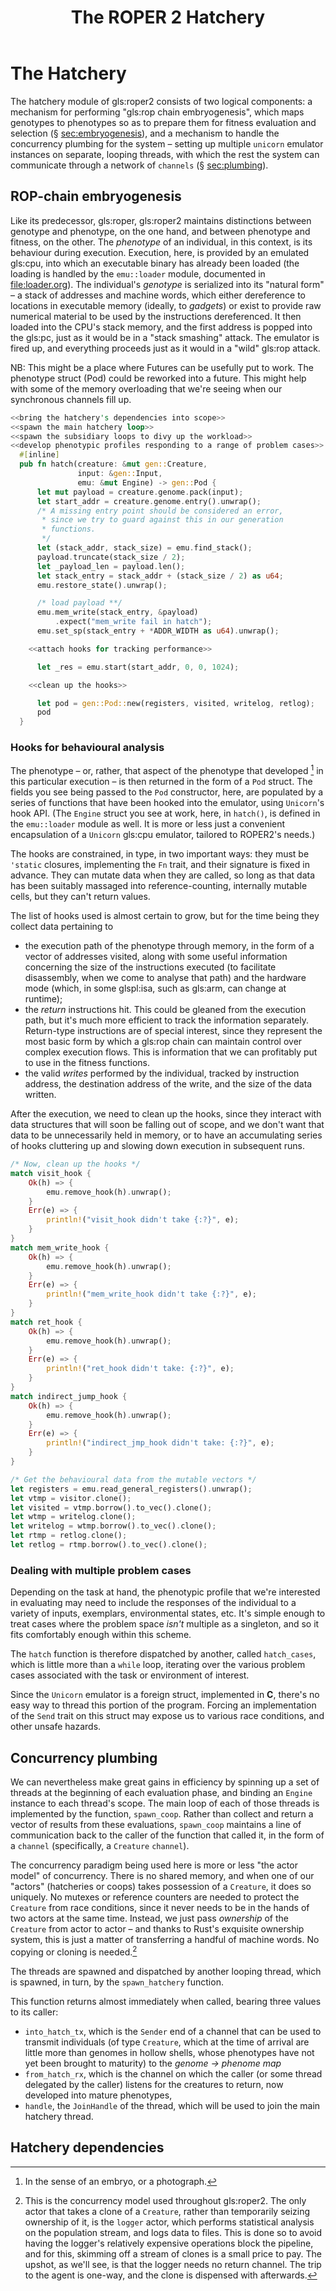 #+LATEX_HEADER: \input{lit-header}
#+TITLE: The ROPER 2 Hatchery
#+OPTIONS: ^:{}

* The Hatchery

The hatchery module of gls:roper2 consists of two logical components: a
mechanism for performing "gls:rop chain embryogenesis", which maps genotypes to
phenotypes so as to prepare them for fitness evaluation and selection (\S
[[sec:embryogenesis]]), and a mechanism to handle the concurrency plumbing for the
system -- setting up multiple ~unicorn~ emulator instances on separate, looping
threads, with which the rest the system can communicate through a network of
~channels~ (\S [[sec:plumbing]]). 

** ROP-chain embryogenesis
<<sec:embryogenesis>>

Like its predecessor, gls:roper, gls:roper2 maintains distinctions between
genotype and phenotype, on the one hand, and between phenotype and fitness,
on the other. The /phenotype/ of an individual, in this context, is its
behaviour during execution. Execution, here, is provided by an emulated
gls:cpu, into which an executable binary has already been loaded (the
loading is handled by the ~emu::loader~ module, documented in [[file:loader.org]]).
The individual's /genotype/ is serialized into its "natural form" -- a
stack of addresses and machine words, which either dereference to locations
in executable memory (ideally, to /gadgets/) or exist to provide raw numerical
material to be used by the instructions dereferenced. It then loaded into
the CPU's stack memory, and the first address is popped into the gls:pc, 
just as it would be in a "stack smashing" attack. The emulator is fired up,
and everything proceeds just as it would in a "wild" gls:rop attack.  

NB: This might be a place where Futures can be usefully put to work. 
The phenotype struct (Pod) could be reworked into a future. This might
help with some of the memory overloading that we're seeing when our
synchronous channels fill up. 

#+NAME: hatch
#+BEGIN_SRC rust :comments link :tangle hatchery.rs :noweb tangle
  <<bring the hatchery's dependencies into scope>>
  <<spawn the main hatchery loop>>
  <<spawn the subsidiary loops to divy up the workload>>
  <<develop phenotypic profiles responding to a range of problem cases>>
    #[inline]
    pub fn hatch(creature: &mut gen::Creature, 
                 input: &gen::Input, 
                 emu: &mut Engine) -> gen::Pod {
        let mut payload = creature.genome.pack(input);
        let start_addr = creature.genome.entry().unwrap();
        /* A missing entry point should be considered an error,
         ,* since we try to guard against this in our generation
         ,* functions.
         ,*/
        let (stack_addr, stack_size) = emu.find_stack();
        payload.truncate(stack_size / 2);
        let _payload_len = payload.len();
        let stack_entry = stack_addr + (stack_size / 2) as u64;
        emu.restore_state().unwrap();

        /* load payload **/
        emu.mem_write(stack_entry, &payload)
            .expect("mem_write fail in hatch");
        emu.set_sp(stack_entry + *ADDR_WIDTH as u64).unwrap();

      <<attach hooks for tracking performance>>

        let _res = emu.start(start_addr, 0, 0, 1024);

      <<clean up the hooks>>

        let pod = gen::Pod::new(registers, visited, writelog, retlog);
        pod
    }
#+END_SRC


*** Hooks for behavioural analysis
The phenotype -- or, rather, that aspect of the phenotype that developed
[fn:: In the sense of an embryo, or a photograph.] in this particular execution
-- is then returned in the form of a ~Pod~ struct. The fields you see being
passed to the ~Pod~ constructor, here, are populated by a series of functions
that have been hooked into the emulator, using ~Unicorn~'s hook API. (The
~Engine~ struct you see at work, here, in ~hatch()~, is defined in the
~emu::loader~ module as well. It is more or less just a convenient 
encapsulation of a ~Unicorn~ gls:cpu emulator, tailored to ROPER2's needs.)

The hooks are constrained, in type, in two important ways: they must be
~'static~ closures, implementing the ~Fn~ trait, and their signature is
fixed in advance. They can mutate data when they are called, so long as
that data has been suitably massaged into reference-counting, internally
mutable cells, but they can't return values. 

The list of hooks used is almost certain to grow, but for the time being
they collect data pertaining to
- the execution path of the phenotype through memory, in the form of
  a vector of addresses visited, along with some useful information
  concerning the size of the instructions executed (to facilitate
  disassembly, when we come to analyse that path) and the hardware
  mode (which, in some glspl:isa, such as gls:arm, can change at
  runtime);
- the /return/ instructions hit. This could be gleaned from the
  execution path, but it's much more efficient to track the information
  separately. Return-type instructions are of special interest, since
  they represent the most basic form by which a gls:rop chain can
  maintain control over complex execution flows. This is information
  that we can profitably put to use in the fitness functions. 
- the valid /writes/ performed by the individual, tracked by instruction
  address, the destination address of the write, and the size of the
  data written. 

#+NAME: attach hooks for tracking performance
#+BEGIN_SRC rust :exports none
      let visitor: Rc<RefCell<Vec<VisitRecord>>> = Rc::new(RefCell::new(Vec::new()));
      let writelog = Rc::new(RefCell::new(Vec::new()));
      let retlog = Rc::new(RefCell::new(Vec::new()));
      let jmplog = Rc::new(RefCell::new(Vec::new()));

      let mem_write_hook = {
          let writelog = writelog.clone();
          let callback = move |uc: &unicorn::Unicorn,
                               _memtype: unicorn::MemType,
                               addr: u64,
                               size: usize,
                               val: i64| {
              let mut wmut = writelog.borrow_mut();
              let pc = read_pc(uc).unwrap();
              let write_record = WriteRecord {
                  pc: pc,
                  dest_addr: addr,
                  value: val as u64,
                  size: size,
              };
              wmut.push(write_record);
              true
          };
          emu.hook_writeable_mem(callback)
      };

      let visit_hook = {
          let visitor = visitor.clone();
          let callback = move |uc: &unicorn::Unicorn, addr: u64, size: u32| {
              let mut vmut = visitor.borrow_mut();
              let mode = get_mode(&uc);
              let size: usize = (size & 0xF) as usize;
              let registers = uc_general_registers(&uc).unwrap();
              let visit_record = VisitRecord {
                  pc: addr,
                  mode: mode,
                  inst_size: size,
                  registers: registers,
              };
              vmut.push(visit_record);
          };
          emu.hook_exec_mem(callback)
      };

      let ret_hook = {
          let retlog = retlog.clone();
          let callback = move |_uc: &unicorn::Unicorn, addr: u64, _size: u32| {
              let mut retlog = retlog.borrow_mut();
              let pc = addr;
              retlog.push(pc);
          };
          emu.hook_rets(callback)
      };

      let indirect_jump_hook = {
          let jmplog = jmplog.clone();
          let callback = move |_uc: &unicorn::Unicorn, addr: u64, _size: u32| {
              let mut jmplog = jmplog.borrow_mut();
              jmplog.push(addr);
          };
          emu.hook_indirect_jumps(callback)
      };
#+END_SRC

After the execution, we need to clean up the hooks, since they interact
with data structures that will soon be falling out of scope, and we don't
want that data to be unnecessarily held in memory, or to have an accumulating
series of hooks cluttering up and slowing down execution in subsequent runs.

#+NAME: clean up the hooks
#+BEGIN_SRC rust
        /* Now, clean up the hooks */
        match visit_hook {
            Ok(h) => {
                emu.remove_hook(h).unwrap();
            }
            Err(e) => {
                println!("visit_hook didn't take {:?}", e);
            }
        }
        match mem_write_hook {
            Ok(h) => {
                emu.remove_hook(h).unwrap();
            }
            Err(e) => {
                println!("mem_write_hook didn't take {:?}", e);
            }
        }
        match ret_hook {
            Ok(h) => {
                emu.remove_hook(h).unwrap();
            }
            Err(e) => {
                println!("ret_hook didn't take: {:?}", e);
            }
        }
        match indirect_jump_hook {
            Ok(h) => {
                emu.remove_hook(h).unwrap();
            }
            Err(e) => {
                println!("indirect_jmp_hook didn't take: {:?}", e);
            }
        }

        /* Get the behavioural data from the mutable vectors */
        let registers = emu.read_general_registers().unwrap();
        let vtmp = visitor.clone();
        let visited = vtmp.borrow().to_vec().clone();
        let wtmp = writelog.clone();
        let writelog = wtmp.borrow().to_vec().clone();
        let rtmp = retlog.clone();
        let retlog = rtmp.borrow().to_vec().clone();
#+END_SRC

*** Dealing with multiple problem cases

Depending on the task at hand, the phenotypic profile that we're
interested in evaluating may need to include the responses of the
individual to a variety of inputs, exemplars, environmental states,
etc. It's simple enough to treat cases where the problem space /isn't/
multiple as a singleton, and so it fits comfortably enough within
this scheme. 

The ~hatch~ function is therefore dispatched by another, called
~hatch_cases~, which is little more than a ~while~ loop, iterating
over the various problem cases associated with the task or environment
of interest.

Since the ~Unicorn~ emulator is a foreign struct, implemented in *C*,
there's no easy way to thread this portion of the program. Forcing an
implementation of the ~Send~ trait on this struct may expose us to
various race conditions, and other unsafe hazards. 

#+NAME: develop phenotypic profiles responding to a range of problem cases
#+BEGIN_SRC rust :exports none :comments link
  #[inline]
  pub fn hatch_cases(creature: &mut gen::Creature, emu: &mut Engine) 
                     -> gen::Phenome {
      let mut map = gen::Phenome::new();
      {
          let mut inputs: Vec<gen::Input> = 
              creature.phenome.keys().map(|x| x.clone()).collect();
          assert!(inputs.len() > 0);
          while inputs.len() > 0 {
              let input = inputs.pop().unwrap();
              /* This can't really be threaded, due to the unsendability of emu */
              let pod = hatch(creature, &input, emu);
              map.insert(input.to_vec(), Some(pod));
          }
      }
      map
  }
#+END_SRC

** Concurrency plumbing
<<sec:plumbing>>

We can nevertheless make great gains in efficiency by spinning
up a set of threads at the beginning of each evaluation phase,
and binding an ~Engine~ instance to each thread's scope. The 
main loop of each of those threads is implemented by the function,
~spawn_coop~. Rather than collect and return a vector of results
from these evaluations, ~spawn_coop~ maintains a line of communication
back to the caller of the function that called it, in the form of
a ~channel~ (specifically, a ~Creature~ ~channel~). 

The concurrency paradigm being used here is more or less "the actor
model" of concurrency. There is no shared memory, and when one of our
"actors" (hatcheries or coops) takes possession of a ~Creature~, it
does so uniquely. No mutexes or reference counters are needed to protect
the ~Creature~ from race conditions, since it never needs to be in the
hands of two actors at the same time. Instead, we just pass /ownership/
of the ~Creature~ from actor to actor -- and thanks to Rust's exquisite
ownership system, this is just a matter of transferring a handful of
machine words. No copying or cloning is needed.[fn::
  This is the concurrency model used throughout gls:roper2. The only actor
  that takes a clone of a ~Creature~, rather than temporarily seizing ownership
  of it, is the ~logger~ actor, which performs statistical analysis on the
  population stream, and logs data to files. This is done so to avoid having
  the logger's relatively expensive operations block the pipeline, and for
  this, skimming off a stream of clones is a small price to pay. The upshot,
  as we'll see, is that the logger needs no return channel. The trip to the 
  agent is one-way, and the clone is dispensed with afterwards.
]

#+NAME: spawn the subsidiary loops to divy up the workload
#+BEGIN_SRC rust :exports none :comments link
  fn spawn_coop(rx: Receiver<gen::Creature>, 
                tx: SyncSender<gen::Creature>) -> () {
      /* a thread-local emulator */
      let mut emu = Engine::new(*ARCHITECTURE);

      /* Hatch each incoming creature as it arrives, and send the creature
       ,* back to the caller of spawn_hatchery. */
      for incoming in rx {
          let mut creature = incoming;
          let phenome = hatch_cases(&mut creature, &mut emu);
          creature.phenome = phenome;
          if !creature.has_hatched() {
              println!("[in spawn_coop] This bastard hasn't hatched!\n{}", creature);
              std::process::exit(1);
          }
          tx.send(creature).unwrap(); /* goes back to the thread that called spawn_hatchery */
      }
  }
#+END_SRC

The threads are spawned and dispatched by another looping
thread, which is spawned, in turn, by the ~spawn_hatchery~ function.

#+NAME: spawn the main hatchery loop
#+BEGIN_SRC rust :exports none :comments link
  /* An expect of 0 will cause this loop to run indefinitely */
  pub fn spawn_hatchery(
      num_engines: usize,
  ) -> (
      SyncSender<gen::Creature>,
      Receiver<gen::Creature>,
      JoinHandle<()>,
  ) {

      let (from_hatch_tx, from_hatch_rx) 
          : (SyncSender<gen::Creature>, Receiver<gen::Creature>) 
          = sync_channel(*CHANNEL_SIZE);
      let (into_hatch_tx, into_hatch_rx) 
          : (SyncSender<gen::Creature>, Receiver<gen::Creature>) 
          = sync_channel(*CHANNEL_SIZE);

      let handle = spawn(move || {
          let mut carousel = Vec::new();

          for _ in 0..num_engines {
              let (eve_tx, eve_rx) = sync_channel(*CHANNEL_SIZE);
              let from_hatch_tx = from_hatch_tx.clone();
              let h = spawn(move || {
                  spawn_coop(eve_rx, from_hatch_tx);
              });
              carousel.push((eve_tx, h));
          }

          let mut coop = 0;
          let mut counter = 0;
          let already_hatched_tx = from_hatch_tx.clone();
          let mut num_already_hatched = 0;
          for incoming in into_hatch_rx {
              let &(ref tx, _) = &carousel[coop];
              let carousel_tx = tx.clone();
              /* So long as the phenotype of a Creature is uniquely determineed
               ,* by its genotype, we can just skip over those creatures that
               ,* have already been hatched, returning them. But this might have
               ,* the unfortunate consequence that old Creatures crowd the head
               ,* of the channel. We'll see how serious an issue this is when we
               ,* come to it.
               ,*/
              if incoming.has_hatched() {
                  num_already_hatched += 1;
                  already_hatched_tx.send(incoming).unwrap();
              } else {
                  carousel_tx.send(incoming).unwrap();
                  counter += 1;
              }
              coop = (coop + 1) % carousel.len();
              if (counter + num_already_hatched) % 100000 == 0 {
                println!("[{} Emulations; num_already_hatched = {}; ratio new: {}]", 
                         counter, num_already_hatched, (counter as f32 / (num_already_hatched + counter) as f32));
              }
              drop(tx);
          }
          /* clean up the carousel */
          while carousel.len() > 0 {
              if let Some((tx, h)) = carousel.pop() {
                println!(")-- cleaning up {:?} --(", tx);
                  drop(tx); 
                  h.join().unwrap();
              };
          }
      });

      (into_hatch_tx, from_hatch_rx, handle)
  }
#+END_SRC

This function returns almost immediately when called, 
bearing three values to its caller: 

- ~into_hatch_tx~, which is the ~Sender~ end of a channel that can be used 
  to transmit individuals (of type ~Creature~, which at the time of arrival 
  are little more than genomes in hollow shells, whose phenotypes have not 
  yet been brought to maturity) to the /genome \rightarrow phenome map/
- ~from_hatch_rx~, which is the channel on which the caller (or some thread
  delegated by the caller) listens for the creatures to return, now developed
  into mature phenotypes,
- ~handle~, the ~JoinHandle~ of the thread, which will be used to join the
  main hatchery thread.


** Hatchery dependencies
#+NAME: bring the hatchery's dependencies into scope
#+BEGIN_SRC rust :exports none :comments link
  extern crate unicorn; 
  use std::thread::{spawn, JoinHandle}; 
  use std::sync::mpsc::{sync_channel, Receiver, SyncSender};
  use std::rc::Rc;
  use std::cell::RefCell;
  use emu::loader::{get_mode, read_pc, uc_general_registers, Engine};
  use par::statics::*;
  use gen;
  use gen::phenotype::{VisitRecord, WriteRecord};
#+END_SRC


